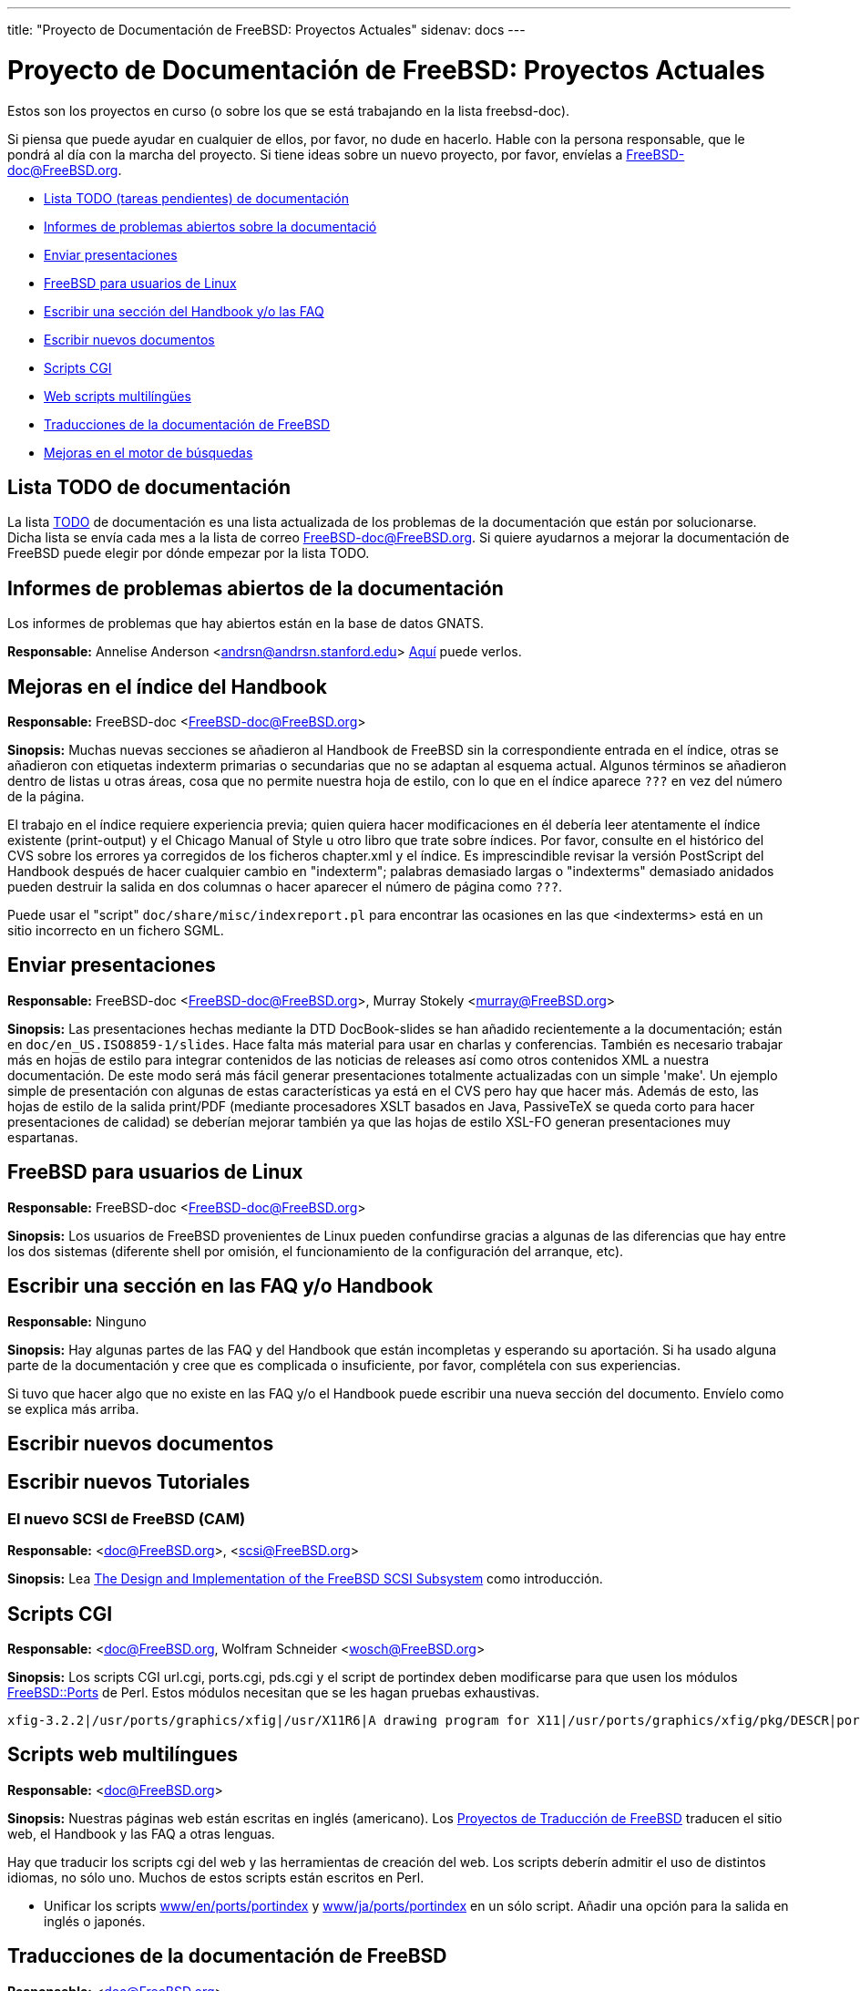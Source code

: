 ---
title: "Proyecto de Documentación de FreeBSD: Proyectos Actuales"
sidenav: docs
---

= Proyecto de Documentación de FreeBSD: Proyectos Actuales

Estos son los proyectos en curso (o sobre los que se está trabajando en la lista freebsd-doc).

Si piensa que puede ayudar en cualquier de ellos, por favor, no dude en hacerlo. Hable con la persona responsable, que le pondrá al día con la marcha del proyecto. Si tiene ideas sobre un nuevo proyecto, por favor, envíelas a FreeBSD-doc@FreeBSD.org.

* <<todo,Lista TODO (tareas pendientes) de documentación>>
* <<pr,Informes de problemas abiertos sobre la documentació>>
* <<slides,Enviar presentaciones>>
* <<freebsd4linux,FreeBSD para usuarios de Linux>>
* <<handbooksection,Escribir una sección del Handbook y/o las FAQ>>
* <<newpapers,Escribir nuevos documentos>>
* <<cgiscripts,Scripts CGI>>
* <<multilingualwebscripts,Web scripts multilíngües>>
* <<translations,Traducciones de la documentación de FreeBSD>>
* <<search-enhancements,Mejoras en el motor de búsquedas>>

[[todo]]
== Lista TODO de documentación

La lista link:../todo[TODO] de documentación es una lista actualizada de los problemas de la documentación que están por solucionarse. Dicha lista se envía cada mes a la lista de correo FreeBSD-doc@FreeBSD.org. Si quiere ayudarnos a mejorar la documentación de FreeBSD puede elegir por dónde empezar por la lista TODO.

[[pr]]
== Informes de problemas abiertos de la documentación

Los informes de problemas que hay abiertos están en la base de datos GNATS.

*Responsable:* Annelise Anderson <andrsn@andrsn.stanford.edu> link:http://www.FreeBSD.org/cgi/query-pr-summary.cgi?category=docs&responsible=.[Aquí] puede verlos.

[[handbook-index]]
== Mejoras en el índice del Handbook

*Responsable:* FreeBSD-doc <FreeBSD-doc@FreeBSD.org>

*Sinopsis:* Muchas nuevas secciones se añadieron al Handbook de FreeBSD sin la correspondiente entrada en el índice, otras se añadieron con etiquetas indexterm primarias o secundarias que no se adaptan al esquema actual. Algunos términos se añadieron dentro de listas u otras áreas, cosa que no permite nuestra hoja de estilo, con lo que en el índice aparece `???` en vez del número de la página.

El trabajo en el índice requiere experiencia previa; quien quiera hacer modificaciones en él debería leer atentamente el índice existente (print-output) y el Chicago Manual of Style u otro libro que trate sobre índices. Por favor, consulte en el histórico del CVS sobre los errores ya corregidos de los ficheros chapter.xml y el índice. Es imprescindible revisar la versión PostScript del Handbook después de hacer cualquier cambio en "indexterm"; palabras demasiado largas o "indexterms" demasiado anidados pueden destruir la salida en dos columnas o hacer aparecer el número de página como `???`.

Puede usar el "script" `doc/share/misc/indexreport.pl` para encontrar las ocasiones en las que <indexterms> está en un sitio incorrecto en un fichero SGML.

[[slides]]
== Enviar presentaciones

*Responsable:* FreeBSD-doc <FreeBSD-doc@FreeBSD.org>, Murray Stokely <murray@FreeBSD.org>

*Sinopsis:* Las presentaciones hechas mediante la DTD DocBook-slides se han añadido recientemente a la documentación; están en `doc/en_US.ISO8859-1/slides`. Hace falta más material para usar en charlas y conferencias. También es necesario trabajar más en hojas de estilo para integrar contenidos de las noticias de releases así como otros contenidos XML a nuestra documentación. De este modo será más fácil generar presentaciones totalmente actualizadas con un simple 'make'. Un ejemplo simple de presentación con algunas de estas características ya está en el CVS pero hay que hacer más. Además de esto, las hojas de estilo de la salida print/PDF (mediante procesadores XSLT basados en Java, PassiveTeX se queda corto para hacer presentaciones de calidad) se deberían mejorar también ya que las hojas de estilo XSL-FO generan presentaciones muy espartanas.

[[freebsd4linux]]
== FreeBSD para usuarios de Linux

*Responsable:* FreeBSD-doc <FreeBSD-doc@FreeBSD.org>

*Sinopsis:* Los usuarios de FreeBSD provenientes de Linux pueden confundirse gracias a algunas de las diferencias que hay entre los dos sistemas (diferente shell por omisión, el funcionamiento de la configuración del arranque, etc).

[[handbooksection]]
== Escribir una sección en las FAQ y/o Handbook

*Responsable:* Ninguno

*Sinopsis:* Hay algunas partes de las FAQ y del Handbook que están incompletas y esperando su aportación. Si ha usado alguna parte de la documentación y cree que es complicada o insuficiente, por favor, complétela con sus experiencias.

Si tuvo que hacer algo que no existe en las FAQ y/o el Handbook puede escribir una nueva sección del documento. Envíelo como se explica más arriba.

[[newpapers]]
== Escribir nuevos documentos

[[newtutorials]]
== Escribir nuevos Tutoriales

=== El nuevo SCSI de FreeBSD (CAM)

*Responsable:* <doc@FreeBSD.org>, <scsi@FreeBSD.org>

*Sinopsis:* Lea http://www.FreeBSD.org/~gibbs/[The Design and Implementation of the FreeBSD SCSI Subsystem] como introducción.

[[cgiscripts]]
== Scripts CGI

*Responsable:* <doc@FreeBSD.org, Wolfram Schneider <wosch@FreeBSD.org>

*Sinopsis:* Los scripts CGI url.cgi, ports.cgi, pds.cgi y el script de portindex deben modificarse para que usen los módulos http://people.FreeBSD.org/~tom/portpm/[FreeBSD::Ports] de Perl. Estos módulos necesitan que se les hagan pruebas exhaustivas.

[[multilingualwebscripts]]
....
xfig-3.2.2|/usr/ports/graphics/xfig|/usr/X11R6|A drawing program for X11|/usr/ports/graphics/xfig/pkg/DESCR|ports@FreeBSD.ORG|graphics x11|XFree86-3.3.2 Xaw3d-1.3 jpeg-6b xpm-3.4k|XFree86-3.3.2 Xaw3d-1.3 jpeg-6b netpbm-94.3.1 tiff-3.4 transfig-3.2 xpm-3.4k
....

== Scripts web multilíngues

*Responsable:* <doc@FreeBSD.org>

*Sinopsis:* Nuestras páginas web están escritas en inglés (americano). Los link:../translations[Proyectos de Traducción de FreeBSD] traducen el sitio web, el Handbook y las FAQ a otras lenguas.

Hay que traducir los scripts cgi del web y las herramientas de creación del web. Los scripts deberín admitir el uso de distintos idiomas, no sólo uno. Muchos de estos scripts están escritos en Perl.

* Unificar los scripts ftp://ftp.FreeBSD.org/pub/FreeBSD/FreeBSD-current/www/en/ports/portindex[www/en/ports/portindex] y ftp://ftp.FreeBSD.org/pub/FreeBSD/FreeBSD-current/www/ja/ports/portindex[www/ja/ports/portindex] en un sólo script. Añadir una opción para la salida en inglés o japonés.

[[translations]]
== Traducciones de la documentación de FreeBSD

*Responsable:* <doc@FreeBSD.org>

Traducir la documentación de FreeBSD (Web, FAQ, Handbook, páginas man) a otros idiomas. Consulte los detalles en link:../translations[el proyecto de traducciones].

[[search-enhancements]]
== Mejoras en el motor de búsquedas

*Responsable:* <doc@FreeBSD.org>

Cuando realizamos una búsqueda en el web el resultado que obtenemos es el nombre del fichero en el que se ha encontrado el resultado, algo como `FAQ34.html`.

Sería mucho más útil si los resultados incluyesen el texto en cuestión, permitiendo al usuario ver la relevancia del resultado obtenido.
